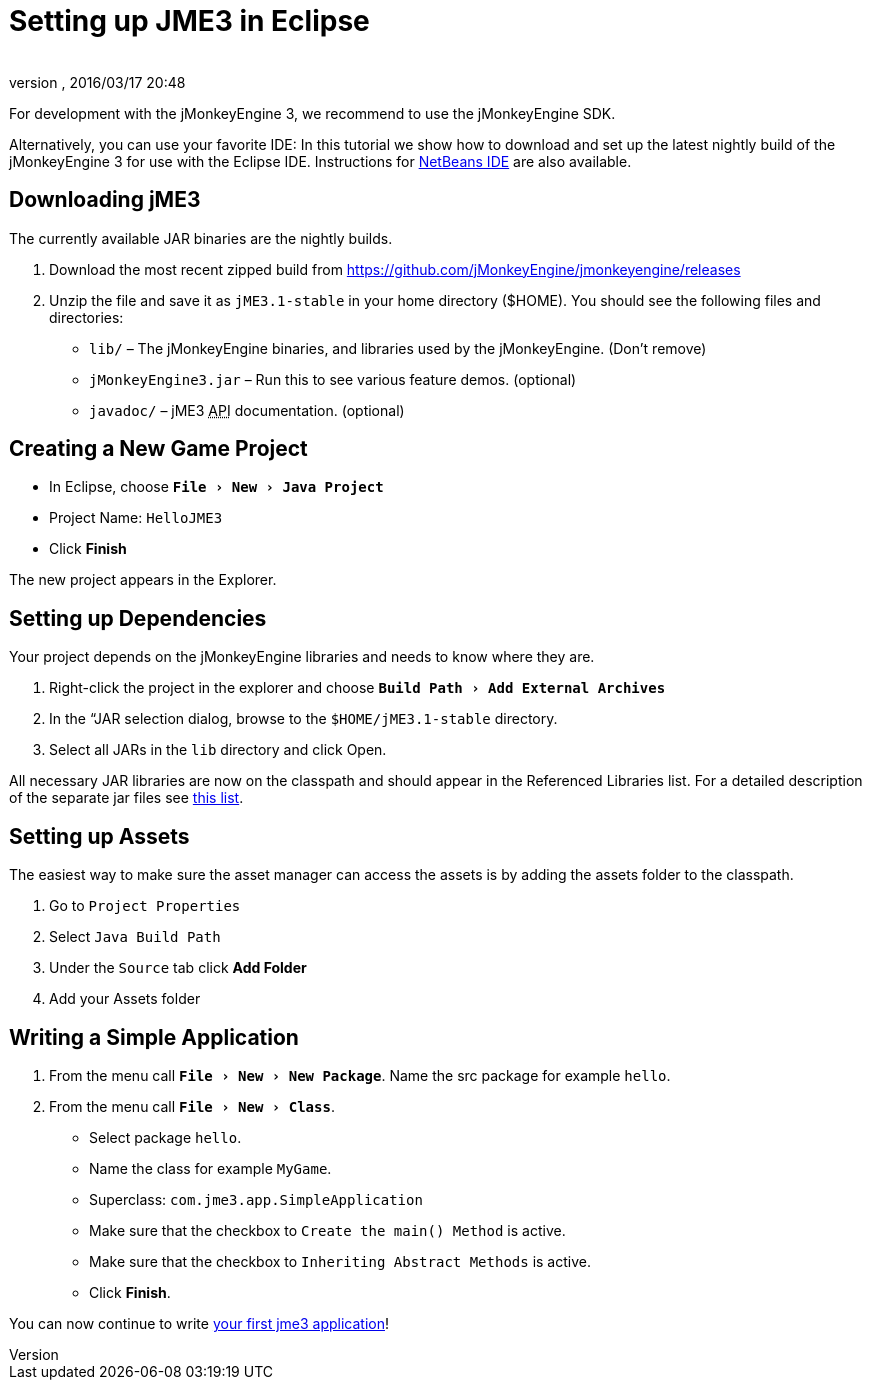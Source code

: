 = Setting up JME3 in Eclipse
:author: 
:revnumber: 
:revdate: 2016/03/17 20:48
:keywords: documentation, install, eclipse
:relfileprefix: ../
:imagesdir: ..
:experimental:
ifdef::env-github,env-browser[:outfilesuffix: .adoc]


For development with the jMonkeyEngine 3, we recommend to use the jMonkeyEngine SDK.

Alternatively, you can use your favorite IDE: In this tutorial we show how to download and set up the latest nightly build of the jMonkeyEngine 3 for use with the Eclipse IDE. Instructions for <<jme3/setting_up_netbeans_and_jme3#,NetBeans IDE>> are also available.


== Downloading jME3

The currently available JAR binaries are the nightly builds. 

.  Download the most recent zipped build from link:https://github.com/jMonkeyEngine/jmonkeyengine/releases[https://github.com/jMonkeyEngine/jmonkeyengine/releases]
.  Unzip the file and save it as `jME3.1-stable` in your home directory ($HOME). You should see the following files and directories:
**  `lib/` – The jMonkeyEngine binaries, and libraries used by the jMonkeyEngine. (Don't remove)
**  `jMonkeyEngine3.jar` – Run this to see various feature demos. (optional)
**  `javadoc/` – jME3 +++<abbr title="Application Programming Interface">API</abbr>+++ documentation. (optional)



== Creating a New Game Project

*  In Eclipse, choose `menu:File[New>Java Project]`
*  Project Name: `HelloJME3`
*  Click btn:[Finish]

The new project appears in the Explorer.


== Setting up Dependencies

Your project depends on the jMonkeyEngine libraries and needs to know where they are.

.  Right-click the project in the explorer and choose `menu:Build Path[Add External Archives]`
.  In the “JAR selection dialog, browse to the `$HOME/jME3.1-stable` directory.
.  Select all JARs in the `lib` directory and click Open.

All necessary JAR libraries are now on the classpath and should appear in the Referenced Libraries list. For a detailed description of the separate jar files see <<jme3/jme3_source_structure#structure_of_jmonkeyengine3_jars,this list>>.


== Setting up Assets

The easiest way to make sure the asset manager can access the assets is by adding the assets folder to the classpath.

.  Go to `Project Properties`
.  Select `Java Build Path`
.  Under the `Source` tab click btn:[Add Folder] 
.  Add your Assets folder


== Writing a Simple Application

.  From the menu call `menu:File[New>New Package]`. Name the src package for example `hello`.
.  From the menu call `menu:File[New>Class]`. 
**  Select package `hello`.
**  Name the class for example `MyGame`.
**  Superclass: `com.jme3.app.SimpleApplication`
**  Make sure that the checkbox to `Create the main() Method` is active.
**  Make sure that the checkbox to `Inheriting Abstract Methods` is active.
**  Click btn:[Finish].


You can now continue to write <<jme3/beginner/hello_simpleapplication#,your first jme3 application>>!
